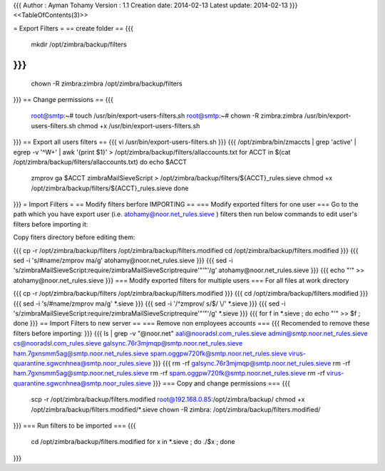 {{{
Author       : Ayman Tohamy
Version      : 1.1
Creation date: 2014-02-13
Latest update: 2014-02-13
}}}
<<TableOfContents(3)>>

= Export Filters =
== create folder ==
{{{
    mkdir /opt/zimbra/backup/filters
}}}
{{{
    chown -R zimbra:zimbra /opt/zimbra/backup/filters
}}}
== Change permissions ==
{{{
    root@smtp:~# touch /usr/bin/export-users-filters.sh
    root@smtp:~# chown -R zimbra:zimbra /usr/bin/export-users-filters.sh
    chmod +x  /usr/bin/export-users-filters.sh
}}}
== Export all users filters ==
{{{
vi /usr/bin/export-users-filters.sh
}}}
{{{
/opt/zimbra/bin/zmaccts | grep 'active' | egrep -v '^\W+' | awk '{print $1}' > /opt/zimbra/backup/filters/allaccounts.txt
for ACCT in $(cat /opt/zimbra/backup/filters/allaccounts.txt)
do
echo $ACCT
 zmprov ga $ACCT zimbraMailSieveScript > /opt/zimbra/backup/filters/${ACCT}_rules.sieve
 chmod +x /opt/zimbra/backup/filters/${ACCT}_rules.sieve
 done
}}}
= Import Filters =
== Modify filters berfore IMPORTING ==
=== Modify exported filters for one user ===
Go to the path which you have export user (i.e. atohamy@noor.net_rules.sieve ) filters then run below commands to edit user's filters before importing it:

Copy fiters directory before editing them:

{{{
cp -r /opt/zimbra/backup/filters /opt/zimbra/backup/filters.modified
cd /opt/zimbra/backup/filters.modified
}}}
{{{
sed -i 's/#\ name/zmprov ma/g' atohamy\@noor.net_rules.sieve
}}}
{{{
sed -i 's/zimbraMailSieveScript:\ require/zimbraMailSieveScript\ require'"'"'/g'  atohamy\@noor.net_rules.sieve
}}}
{{{
echo "'" >> atohamy\@noor.net_rules.sieve
}}}
=== Modify exported filters for multiple users ===
For all files at work directory

{{{
cp -r /opt/zimbra/backup/filters /opt/zimbra/backup/filters.modified
}}}
{{{
cd /opt/zimbra/backup/filters.modified
}}}
{{{
sed -i 's/#\ name/zmprov ma/g' *.sieve
}}}
{{{
sed -i '/^zmprov/ s/$/ \\/' *.sieve
}}}
{{{
sed -i 's/zimbraMailSieveScript:\ require/zimbraMailSieveScript\ require'"'"'/g'  *.sieve
}}}
{{{
for f in *.sieve ; do echo "'" >> $f ; done
}}}
== Import Filters to new server ==
=== Remove non employees accounts ===
{{{
Recomended to remove these filters before importing:
}}}
{{{
ls  | grep -v "@noor.net"
aali@nooradsl.com_rules.sieve
admin@smtp.noor.net_rules.sieve
cs@nooradsl.com_rules.sieve
galsync.76r3mjmqp@smtp.noor.net_rules.sieve
ham.7gxnsmm5ag@smtp.noor.net_rules.sieve
spam.oggpw720fk@smtp.noor.net_rules.sieve
virus-quarantine.sgwcnhnea@smtp.noor_rules.sieve
}}}
{{{
rm -rf galsync.76r3mjmqp@smtp.noor.net_rules.sieve
rm -rf ham.7gxnsmm5ag@smtp.noor.net_rules.sieve
rm -rf spam.oggpw720fk@smtp.noor.net_rules.sieve
rm -rf virus-quarantine.sgwcnhnea@smtp.noor_rules.sieve
}}}
=== Copy and  change permissions ===
{{{
    scp -r /opt/zimbra/backup/filters.modified root@192.168.0.85:/opt/zimbra/backup/
    chmod +x /opt/zimbra/backup/filters.modified/*.sieve
    chown -R zimbra: /opt/zimbra/backup/filters.modified/
}}}
=== Run filters to be imported ===
{{{
    cd /opt/zimbra/backup/filters.modified
    for x in *.sieve ; do ./$x ; done
}}}

